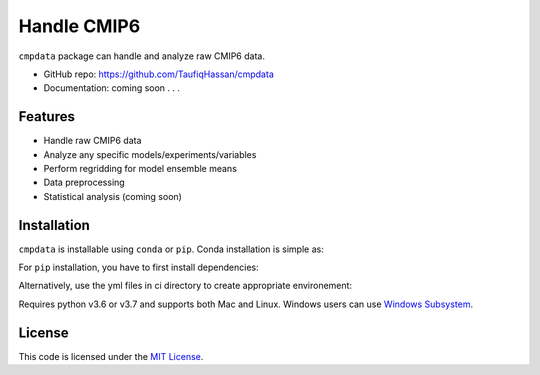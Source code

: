 ===============================
Handle CMIP6
===============================

.. image:: https://img.shields.io/travis/TaufiqHassan/cmpdata.svg
        :target: https://travis-ci.org/TaufiqHassan/cmpdata

.. image:: https://img.shields.io/pypi/v/cmpdata.svg
        :target: https://pypi.python.org/pypi/cmpdata


``cmpdata`` package can handle and analyze raw CMIP6 data.

* GitHub repo: https://github.com/TaufiqHassan/cmpdata
* Documentation: coming soon . . .

Features
--------

- Handle raw CMIP6 data
- Analyze any specific models/experiments/variables
- Perform regridding for model ensemble means
- Data preprocessing 
- Statistical analysis (coming soon)

Installation
------------

``cmpdata`` is installable using ``conda`` or ``pip``. Conda installation is simple as:

.. code-block:: bash
    conda install -c thassan cmpdata

For ``pip`` installation, you have to first install dependencies:

.. code-block:: bash
    conda install -c conda-forge dask netCDF4
    conda install -c conda-forge xesmf esmpy=7.1.0
    pip install cmpdata

Alternatively, use the yml files in ci directory to create appropriate environement:

.. code-block:: bash
    conda env create --file environment-py37.yml
    source activate cmdata
    pip install cmpdata

Requires python v3.6 or v3.7 and supports both Mac and Linux. Windows users can use `Windows Subsystem`_.

.. _`Windows Subsystem`: https://docs.microsoft.com/en-us/windows/wsl/install-win10


License
-------

This code is licensed under the `MIT License`_.

.. _`MIT License`: https://opensource.org/licenses/MIT
